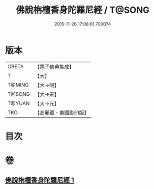 #+TITLE: 佛說栴檀香身陀羅尼經 / T@SONG
#+DATE: 2015-11-26 17:08:01.700074
* 版本
 |     CBETA|【電子佛典集成】|
 |         T|【大】     |
 |    T@MING|【大→明】   |
 |    T@SONG|【大→宋】   |
 |    T@YUAN|【大→元】   |
 |       TKD|【高麗藏・東國影印版】|

* 目次
* 卷
** [[file:KR6j0619_001.txt][佛說栴檀香身陀羅尼經 1]]

